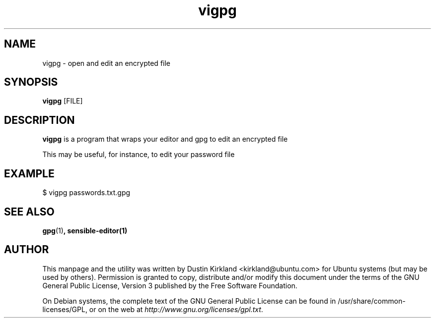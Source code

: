 .TH vigpg 1 "25 Apr 2014" byobu "byobbyobuu"
.SH NAME
vigpg \- open and edit an encrypted file

.SH SYNOPSIS
\fBvigpg\fP [FILE]

.SH DESCRIPTION
\fBvigpg\fP is a program that wraps your editor and gpg to edit an encrypted file

This may be useful, for instance, to edit your password file

.SH EXAMPLE
 $ vigpg passwords.txt.gpg

.SH SEE ALSO
\fBgpg\fP(1)\fP, \fBsensible-editor\fP(1)

.SH AUTHOR
This manpage and the utility was written by Dustin Kirkland <kirkland@ubuntu.com> for Ubuntu systems (but may be used by others).  Permission is granted to copy, distribute and/or modify this document under the terms of the GNU General Public License, Version 3 published by the Free Software Foundation.

On Debian systems, the complete text of the GNU General Public License can be found in /usr/share/common-licenses/GPL, or on the web at \fIhttp://www.gnu.org/licenses/gpl.txt\fP.
